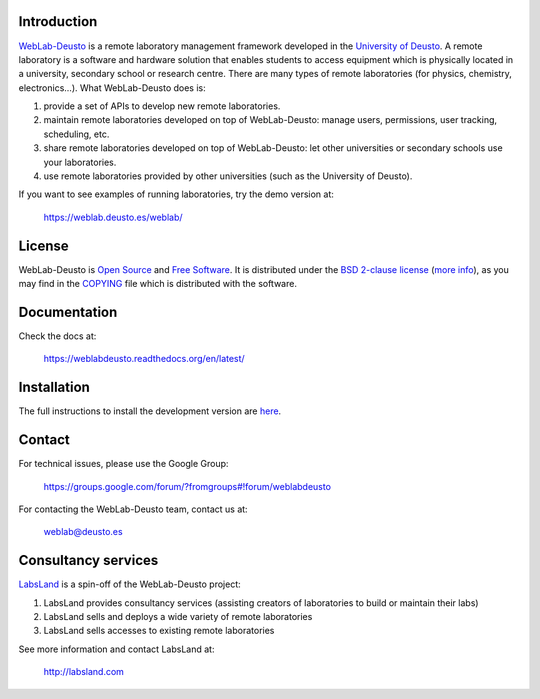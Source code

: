 .. image:: https://travis-ci.org/weblabdeusto/weblabdeusto.svg?branch=master
        :target: https://travis-ci.org/weblabdeusto/weblabdeusto/

.. image:: http://weblab.deusto.es/website/assets/img/logo.png

Introduction
============

`WebLab-Deusto <http://weblab.deusto.es>`_ is a remote laboratory management
framework developed in the `University of Deusto <http://www.deusto.es>`_. A
remote laboratory is a software and hardware solution that enables students to
access equipment which is physically located in a university, secondary school
or research centre.  There are many types of remote laboratories (for physics,
chemistry, electronics...). What WebLab-Deusto does is:

#. provide a set of APIs to develop new remote laboratories.
#. maintain remote laboratories developed on top of WebLab-Deusto: manage users,
   permissions, user tracking, scheduling, etc.
#. share remote laboratories developed on top of WebLab-Deusto: let other
   universities or secondary schools use your laboratories.
#. use remote laboratories provided by other universities (such as the
   University of Deusto).

If you want to see examples of running laboratories, try the demo version at:

   https://weblab.deusto.es/weblab/

License
=======

WebLab-Deusto is `Open Source <http://opensource.org/osd>`_ and `Free Software <http://www.gnu.org/philosophy/free-sw.html>`_. It is distributed under the `BSD 2-clause license <http://opensource.org/licenses/BSD-2-Clause>`_ (`more info <http://en.wikipedia.org/wiki/BSD_License#2-clause_license_.28.22Simplified_BSD_License.22_or_.22FreeBSD_License.22.29>`_), as you may find in the `COPYING <https://github.com/weblabdeusto/weblabdeusto/blob/master/COPYING>`_ file which is distributed with the software.

Documentation
=============

Check the docs at:

   https://weblabdeusto.readthedocs.org/en/latest/

Installation
============

The full instructions to install the development version are `here
<https://weblabdeusto.readthedocs.org/en/latest/installation.html>`_. 

Contact
=======

For technical issues, please use the Google Group:

   https://groups.google.com/forum/?fromgroups#!forum/weblabdeusto

For contacting the WebLab-Deusto team, contact us at:

   `weblab@deusto.es <mailto:weblab@deusto.es>`_

Consultancy services
====================

.. image:: https://labsland.com/images/logo_long.png

`LabsLand <http://labsland.com>`_ is a spin-off of the WebLab-Deusto project:

#. LabsLand provides consultancy services (assisting creators of laboratories to build or maintain their labs)
#. LabsLand sells and deploys a wide variety of remote laboratories
#. LabsLand sells accesses to existing remote laboratories

See more information and contact LabsLand at:

   http://labsland.com


